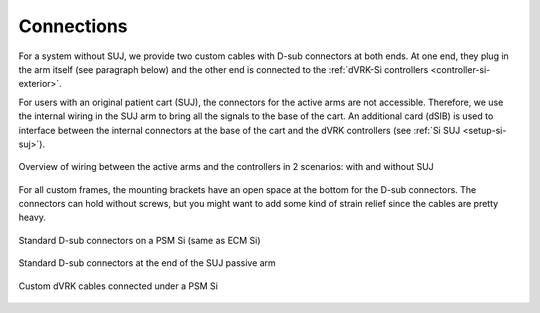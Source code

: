 .. _setup-si-connections:

Connections
###########

For a system without SUJ, we provide two custom cables with D-sub
connectors at both ends.  At one end, they plug in the arm itself (see
paragraph below) and the other end is connected to the :ref:`dVRK-Si
controllers <controller-si-exterior>`.

For users with an original patient cart (SUJ), the connectors for the
active arms are not accessible.  Therefore, we use the internal wiring
in the SUJ arm to bring all the signals to the base of the cart.  An
additional card (dSIB) is used to interface between the internal
connectors at the base of the cart and the dVRK controllers (see
:ref:`Si SUJ <setup-si-suj>`).

.. figure:: /images/controllers/dVRK-signals-Si.*
   :width: 600
   :align: center

   Overview of wiring between the active arms and the controllers in 2
   scenarios: with and without SUJ

For all custom frames, the mounting brackets have an open space at the
bottom for the D-sub connectors.  The connectors can hold without
screws, but you might want to add some kind of strain relief since the
cables are pretty heavy.

.. figure:: /images/Si/PSM-Si-back-connectors.jpeg
   :width: 400
   :align: center

   Standard D-sub connectors on a PSM Si (same as ECM Si)

.. figure:: /images/Si/PSM-Si-SUJ-connectors.jpeg
   :width: 400
   :align: center

   Standard D-sub connectors at the end of the SUJ passive arm

.. figure:: /images/Si/PSM-Si-80-20-connectors.jpeg
   :width: 300
   :align: center

   Custom dVRK cables connected under a PSM Si
